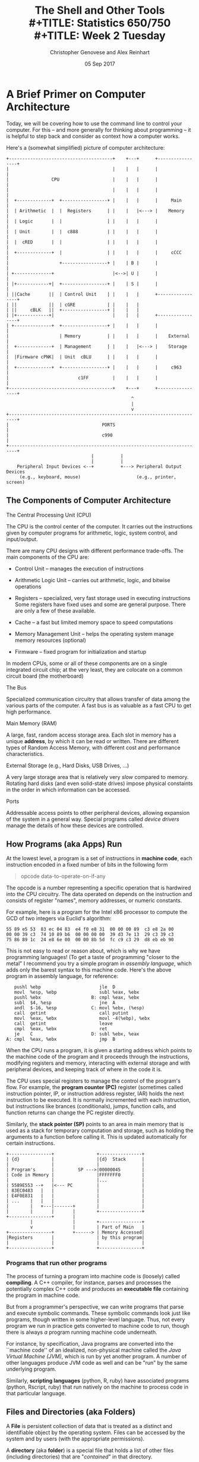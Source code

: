 #+TITLE: The Shell and Other Tools \\
#+TITLE: Statistics 650/750 \\
#+TITLE: Week 2 Tuesday
#+DATE:  05 Sep 2017
#+AUTHOR: Christopher Genovese and Alex Reinhart 

* A Brief Primer on Computer Architecture

  Today, we will be covering how to use the command line to
  control your computer. For this -- and more generally for
  thinking about programming -- it is helpful to step back and
  consider as context how a computer works.

  Here's a (somewhat simplified) picture of computer
  architecture:

  #+begin_src ditaa :file Figures/computer-arch.png :cmdline --no-separation
    +---------------------------------------+    +---+      +-----------------+
    |                                       |    |   |      |                 |
    |                CPU                    |    |   |      |                 |
    |                                       |    |   |      |                 |
    |  +-------------+  +-----------------+ |    |   |      |     Main        |
    |  | Arithmetic  |  |  Registers      | |    |   |<---> |    Memory       |
    |  | Logic       |  |                 | |    |   |      |                 |
    |  | Unit        |  |  c888           | |    |   |      |                 |
    |  |  cRED       |  |                 | |    |   |      |                 |
    |  +-------------+  |                 | |    |   |      |     cCCC        |
    |                   +-----------------+ |    | B |      |                 |
    | +--------------+                      |<-->| U |      |                 |
    | |+------------+|  +-----------------+ |    | S |      |                 |
    | ||Cache       ||  | Control Unit    | |    |   |      +-----------------+
    | ||            ||  | cGRE            | |    |   |                        
    | ||     cBLK   ||  +-----------------+ |    |   |                        
    | |+------------+|                      |    |   |      +-----------------+
    | +--------------+  +-----------------+ |    |   |      |                 |
    |                   | Memory          | |    |   |      |    External     |
    |  +-------------+  | Management      | |    |   |<---> |    Storage      |
    |  |Firmware cPNK|  | Unit  cBLU      | |    |   |      |                 |
    |  +-------------+  +-----------------+ |    |   |      |     c963        |
    |                          c1FF         |    |   |      |                 |
    +---------------------------------------+    +---+      +-----------------+
                                                   ^
                                                   |
                                                   v
    +-------------------------------------------------------------------------+
    |                                   PORTS                                 |
    |                                   c990                                  |
    +-------------------------------------------------------------------------+
                                    |          |
                                    |          |  
        Peripheral Input Devices <--+          +---> Peripheral Output Devices
         (e.g., keyboard, mouse)                     (e.g., printer, screen)
  #+end_src

  #+RESULTS:
  #+ATTR_ORG: :width 1200
  [[./Figures/computer-arch.png]]

** The Components of Computer Architecture
   
**** The Central Processing Unit (CPU)

     The CPU is the control center of the computer. It carries
     out the instructions given by computer programs for
     arithmetic, logic, system control, and input/output.

     There are many CPU designs with different performance
     trade-offs. The main components of the CPU are:

     + Control Unit -- manages the execution of instructions
     + Arithmetic Logic Unit -- carries out arithmetic, logic, and
                                bitwise operations
     + Registers -- specialized, very fast storage used in
                    executing instructions Some registers have fixed
                    uses and some are general purpose. There are only
                    a few of these available.
     + Cache -- a fast but limited memory space to speed computations
     + Memory Management Unit -- helps the operating system manage
                                 memory resources (optional)

     + Firmware -- fixed program for initialization and startup

     In modern CPUs, some or all of these components are on a single
     integrated circuit chip; at the very least, they are colocate
     on a common circuit board (the motherboard)

**** The Bus

     Specialized communication circuitry that allows transfer of
     data among the various parts of the computer. A fast bus is
     as valuable as a fast CPU to get high performance.

**** Main Memory (RAM)

     A large, fast, random access storage area. Each slot in
     memory has a unique *address*, by which it can be read or
     written. There are different types of Random Access Memory,
     with different cost and performance characteristics.

**** External Storage (e.g., Hard Disks, USB Drives, ...)

     A very large storage area that is relatively very /slow/
     compared to memory. Rotating hard disks (and even
     solid-state drives) impose physical constaints in the order
     in which information can be accessed.

**** Ports

     Addressable access points to other peripheral devices,
     allowing expansion of the system in a general way. Special
     programs called /device drivers/ manage the details of how
     these devices are controlled.
     
** How Programs (aka Apps) Run

   At the lowest level, a program is a set of instructions in
   *machine code*, each instruction encoded in a fixed number of
   bits in the following form
   #+begin_quote
      opcode data-to-operate-on-if-any
   #+end_quote
   The opcode is a number representing a specific operation that
   is hardwired into the CPU circuitry. The data operated on
   depends on the instruction and consists of register "names",
   memory addresses, or numeric constants.

   For example, here is a program for the Intel x86 processor
   to compute the GCD of two integers via Euclid's algorithm:
   #+BEGIN_EXAMPLE
   55 89 e5 53  83 ec 04 83  e4 f0 e8 31  00 00 00 89  c3 e8 2a 00
   00 00 39 c3  74 10 89 b6  00 00 00 00  39 d3 7e 13  29 c3 39 c3
   75 86 89 1c  24 e8 6e 00  00 00 8b 5d  fc c9 c3 29  d8 eb eb 90
   #+END_EXAMPLE

   This is not easy to read or reason about, which is why we have
   programming languages! (To get a taste of programming "closer
   to the metal" I recommend you try a simple program in
   /assembly language/, which adds only the barest syntax to this
   machine code. Here's the above program in assembly language,
   for reference:
   #+BEGIN_EXAMPLE
      pushl %ebp                      jle  D
      movl  %esp, %ebp                subl %eax, %ebx
      pushl %ebx                   B: cmpl %eax, %ebx
      subl  $4, %esp                  jne  A
      andl  $-16, %esp             C: movl %ebx, (%esp)                      
      call  getint                    call putint                   
      movl  %eax, %ebx                movl -4(%ebp), %ebx                   
      call  getint                    leave                   
      cmpl  %eax, %ebx                ret                   
      je    C                      D: subl %ebx, %eax                      
   A: cmpl  %eax, %ebx                jmp  B                   
  #+END_EXAMPLE

   When the CPU runs a program, it is given a starting address
   which points to the machine code of the program and it
   proceeds through the instructions, modifying registers
   and memory, interacting with external storage and with
   peripheral devices, and keeping track of where in the
   code it is.

   The CPU uses special registers to manage the control of the
   program's flow. For example, the *program counter (PC)*
   register (sometimes called instruction pointer, IP, or
   instruction address register, IAR) holds the next instruction
   to be executed. It is normally incremented with each
   instruction, but instructions like brances (conditionals),
   jumps, function calls, and function returns can change the PC
   register directly.
  
   Similarly, the *stack pointer (SP)* points to an area in main
   memory that is used as a stack for temporary computation and
   storage, such as holding the arguments to a function before
   calling it. This is updated automatically for certain
   instructions.

   #+begin_src ditaa :file Figures/programs-run.png :cmdline --no-separation
     +----------------+                +----------------+
     | {d}            |                |{d}  Stack      |
     |                |                |                |
     | Program's      |         SP --->|00000045        |
     | Code in Memory |                |FFFFFFF0        |
     |                |                |...             |
     | 5589E553 --+   |<--- PC         |                |
     | 83EC0483   |   |                |                |
     | E4F0E831   |   |                |                |
     | ...    |   |   |                |                |
     |        |   +---|-------+        |                |
     |        |       |       |        +----------------+
     +----------------+       |
              |               |        +----------------+
              v               |        | Part of Main   |
     +----------------+       +------> | Memory Accessed|
     |Registers       |                | by this program|
     |                |                |                |
     +----------------+                +----------------+
   #+end_src
   #+RESULTS:
   #+ATTR_ORG: :width 800
   [[./Figures/programs-run.png]]

*** Programs that run other programs

    The process of turning a program into machine code is
    (loosely) called *compiling*. A C++ compiler, for instance,
    parses and processes the potentially complex C++ code and
    produces an *executable file* containing the program in
    machine code.

    But from a programmer's perspective, we can write programs
    that parse and execute symbolic commands. These symbolic
    commands look just like programs, though written in some
    higher-level language. Thus, not every program we run in
    practice gets converted to machine code to run, though there
    is always /a/ program running machine code underneath.

    For instance, by specification, Java programs are converted
    into the ``machine code'' of an idealized, non-physical
    machine called the /Java Virtual Machine (JVM)/, which is run
    by yet another program. A number of other languages produce
    JVM code as well and can be "run" by the same underlying
    program.

    Similarly, *scripting languages* (python, R, ruby) have
    associated programs (python, Rscript, ruby) that run
    natively on the machine to process code in that particular
    language.

** Files and Directories (aka Folders)

   A *File* is persistent collection of data that is treated
   as a distinct and identifiable object by the operating system.
   Files can be accessed by the system and by users (with the
   appropriate permissions).

   A *directory* (aka *folder*) is a special file that holds
   a list of other files (including directories) that
   are "/contained/" in that directory.

   Files and directories are arranged in a /hierarchical/
   *file system* through which each file has a unique "address"
   called its *path*. This file system is essentially a /tree,/ and
   the path tells how to access the file from the /root/ of the
   tree.

   Thus, when you see a name (more specifically a /path/) like
   =/Users/spock/logic-puzzles/Kolinahr=, we are referring to the
   file =Kolinahr= contained within the directory =logic-puzzles=,
   which is contained in the directory =spock=, which is contained
   within the directory =Users=, which finally is contained in the
   =root directory= of the file system.

   Graphical user interfaces for file systems (e.g., as shown
   under OS X or Windows) provide a physical metaphor. Files and
   directories are represented by icons (documents or folders).
   You navigate the file system by clicking on directories
   (folders) to see the files contained within. You "open" a
   file by clicking on the file. When we work with files on the
   command line or within a program, we will typically eschew
   this metaphor and refer to files by a more direct means.

** The Role of the Operating System  

   A user's primary interaction with a computer comes
   from running programs that operate on memory, files,
   and peripheral devices (e.g., printers, screens, robots).

   Representing/working with programs and files at the level
   of the /system/ is incredibly complex.

   For example, while
   your Word file /looks like/ a single stream of characters
   and encodings, it may be represented on disk as a collection
   of widely separated chunks of data that must be linked.
   together to read the file.

   Similarly, each running process on the system gets an
   allocation of part of main memory. But not all of the
   process's storage might be kept in memory at a given time (as
   it can be huge). Parts are swapped in and out from disk as
   needed. The memory the program sees is actually /virtual
   memory/ that is managed by the system.

   The *operating system* is a special program running on the
   computer that acts as an interface between the system
   architecture that hides the system's complexity from
   the programs and the user.

   The operating system has access to the computer's resources
   and manages them so that each program (and its programmer)
   sees a simple view of the available resources. Memory looks
   like a long, linear stretch of storage, files look
   contiguous, and the program sees itself as always running.

   The operating system also makes available special operations
   (called /system calls/) by which a program can request and
   modify its resources or interact with peripheral devices.
  
* The Command-Line Shell
** Why use the command line?  

   For most users of modern computers, the computer driven by
   touch (including mouse): we click on programs to start them,
   we click on or drag files to open or process them, we click
   on menu items to select operations to perform and the data on
   which to perform them, we click on buttons to answer
   questions, and so forth.

   This has the advantage that it is easy to learn, easy to
   operate, and easy to visualize (e.g., through physical
   metaphors like documents and folders and windows and menus).

   But this graphical user interface (GUI) approach to
   interacting with computers has several disadvantages:

   + The available operations are limited to those specifically
     chosen by the system' or application's programmers.
   + The operations cannot be combined into new operations.
   + The operations cannot be parameterized for generalization.
   + The operations cannot easily be recorded for later
     recollection, reuse, modification, or automation.
   + All that clicking and dragging is *slow*!

   The *command line* offers an alternative way to interact with
   the system. We enter textual commands run programs
   with a chosen configuration on specified data.

   This has some disadvantages:

   + It has a nontrivial learning curve.
   + There are many commands and configuration options,
     many not particularly mnemonic.
   + Many commands focus on processing text files.

   But this approach has many compensating advantages:

   + Operations may be easily combined to form new and
     useful operations.
   + Very complex commands can be built from several simple
     pieces.
   + Commands can be recorded for later recollection, reuse,
     modification, or automation.
   + Commands can be parameterized for more general uses.
   + Once mastered, working on the command line is *fast*.

*** Example Use Case   

   Suppose you have this problem: *Read a file of text, determine the* =n=
   *most frequently used words, and print out a sorted list of those 
   words along with their frequencies.*  What can you do?

   1. Find an existing program to solve this problem

      Maybe it exists, but for many specialized tasks you are out
      of luck. You might end up moving to an environment like excel
      and hacking it together.

   2. Write a specialized program
  
      Donald Knuth wrote a 10 page Pascal program for this task.
      It was intended as an example of /literate/ programming,
      simultaneously easy for humans and computers to read and
      reason about.

   3. Use the command line directly.
 
      Doug McIlroy wrote this simple chain of commands that does
      the task in a few moments:
 
      #+begin_src sh
        tr -cs A-Za-z '\n' |
        tr A-Z a-z |
        sort |
        uniq -c |
        sort -rn |
        sed ${1}q
      #+end_src

      Each of the steps in this chain is a program that does
      one basic operation on its input. McIllroy's "script"
      configures these programs with *command-line options* and
      creates a *pipeline* to chain them together into a more
      complex command.
   

   All three approaches are viable. But we want to convince you
   of the power of #3 for many needs. By combining simple
   components that do /one thing well,/ we get a vast assortment
   of useful tools.

** The Shell

   A *shell* is a /program/ that provides a command-line interface
   for running other programs, configuring them with options,
   and doing useful things with their inputs and outputs.

   Shells provide poweful built-in tools for routing and
   transforming data and for controlling other programs. They
   are accompanied by a full suite of other programs for
   manipulating text. Shell commands can be executed
   interactively or stored in files (called /shell scripts/) that
   can be executed as programs themselves.

   Mastering a shell will make you a more powerful and more
   efficient computer user.
   
*** Choosing a shell

    There are many different shells available, differing slightly
    in their syntax and in the features they provide: bash, sh,
    ksh, zsh, fish, tcsh, ash, dash, pdksh, ....

    The default shell on Linux and Macs (and with git or cygwin on Windows)
    is *bash*, and we recommend that you stick with that initially.
    (As you gain experience, you can -- but need not -- look at some
    of the other possibilities. I use *zsh*, for instance.)

    Your chosen shell (which I'll assume for now is bash) starts for
    you whenever you open a terminal. You can also start a /new/
    shell explicitly by typing the corresponding command on the
    command line, e.g.,

    #+begin_verbatim
      bash
    #+end_verbatim

*** Automation is Your Friend

    #+begin_quote
      If you do it once, smile.
   
      If you do it twice, wince.
   
      If you do it thrice, automate it.
    #+end_quote

    Shell scripts -- files containing a sequence of shell commands that
    can themselves take arguments -- provide a useful tool for
    recording and automating the steps you take in a data analysis.

    For example, in this course, we will often automate:
    - Tests. Most test frameworks provide tools to run all tests in a directory or
      in certain files
    - Data cleaning tools which need to be used on new data files
      #+begin_src sh
        Rscript clean.R < big_data_dump.csv > clean_data.csv
      #+end_src
    - Solvers and analyses that have to run on various input files
      #+begin_src sh
        python ingest_crimes.py -s 2501 data/homicides-2014.txt
      #+end_src
    - Plot and result generation for reproducible research
      #+begin_src sh
        Rscript make_paper_plots.R
      #+end_src

** The structure of shell commands
*** The Shell Prompt   
    When the shell is ready to accept input from the user
    it displays a *prompt*. The prompt is a string, such as
    '% ', with a recognizable pattern.
  
    Here's my prompt as I write this:
  
    #+begin_verbatim
      :documents/Lectures: 6552%
      ^                         ^^
      |                         ||
      +-----  Prompt  ----------+Command starts here
    #+end_verbatim
  
    This prompt string contains special "control characters"
    that cause the shell to display information about its
    current state: in this case, a width-limited display of
    the current directory and the command number.
  
    In =bash=, the primary prompt is stored in a variable
    called =PS1=. At the shell prompt, type the command
  
    #+begin_src sh
      echo $PS1
    #+end_src
  
    (Here, =echo= is a command that writes its input to the
    terminal. The =$name= or =${name}= construct is replaced with
    the value of a /variable/ kept by the shell.)
  
    By default, you will see '=\s-\v\$= '. The =\s= and =\v= are
    control characters that give the name and version of the
    current shell, respectively.
  
    There are also variables =PS2=, =PS3=, and =PS4= that represent
    prompts used for special purposes.

    To change the prompt, set the variable =PS1= at the prompt,
    like so:

    #+begin_src sh
      PS1='make my day: '
    #+end_src

    To make this permanent, put this line in the file =.bashrc=
    in your home directory.

***  Shell Commands and Arguments

    Shell commands are the names of /executable files/ -- aka
    programs or apps -- on the file system. Shell commands start
    with the *command name* followed by one or more *arguments*. The
    arguments are separated by *spaces*. (Some commands, like git,
    include a /subcommand/ name after the command name, such as
    =git branch= or =git commit,= but otherwise look similar.)

    We saw the =echo= command used above. Here are a few more examples.
    Try these at your shell:

    + =echo Hello,              World=
    + =which git=
    + =ls=
    + =ls -A=
    + =ls -F=
    + =ls -lrt ..=
    + =ls -1F /bin/ls /bin/bash /usr/local/bin/git=

    In all of these, the first word names the command, and what
    follows is a mixture of options and other arguments. /Some
    commands require arguments, some work with none./

    By convention, arguments that begin with =-= set configuration
    options. Compare the results of =ls=, =ls -l= (minus ell), =ls
    -lr= (minus ell, r), and =ls -lrt= (minus ell, r, t). What do
    the included ell, r, and t appear to do?

    Because of historical developments, there are a variety of
    ways that programs represent these options. The most common
    current conventions (POSIX) is:

    + A single =-= starts a *short option* or *flag,* which is named
      by a single letter. A /short option/ may itself require
      arguments, which must immediately follow the option
      (either within the same argument or as the next argument).
      For instance

      #+begin_src sh
        dvips -o foo.ps foo.dvi
        sort -k6,7 file
        sort -k 1,3 file
        perl -iorig program.pl
      #+end_src
      
      A /flag/, on the other hand, represents an on or off switch.
      It does not take arguments, so multiple flags can be
      combined in one string, as in =-lrt= above.

    + A double =--= starts a *long option*, which is named by a word
      or hyphen-separated phrase. Any arguments required by the
      long option are specified after an '=' in the option
      string or in the next argument. (Different commands and
      options may differ in whether they support '=' or next
      argument or both.)

      #+begin_src sh
         sort --key=6,7 --output=sorted.out file
         git branch --contains 0fcea97
         grep --ignore-case --max-depth 3 pattern file
      #+end_src

    + Options may be given in any order and may appear multiple
      times.

    + All options should appear before any required arguments to
      the command. (This is sometimes violated, e.g., git.)

    + Some specific options like =--help= and =--version= are always
      supplied to help the user understand how to use the
      command.

      Try =git --help= or =git --version= or =grep --help= for instance.

      Sadly, this is not uniformly supported. Try =-h= or =-help= as
      alternatives.

    + A double =--= by itself represents the /end/ of optional
      arguments, everything that follows is a required argument.

    + A single =-= by itself usually denotes a special
      input/output channel, standard input or standard output,
      which we'll cover below.

*** Finding Commands

    If I want to add commands to the system, how does the shell
    find them?
    
    The key point is that commands are represented by /files/, so
    the shell just needs to look for commands in special places
    in the file system.

    Fortunately, you can tell it where to look and how to
    prioritize the different locations using the shell variable
    =PATH=.

    =PATH= is a string that contains a list of directories
    separated by =:='s. (Why colons? Don't ask.)

    When the shell sees a name =N= in the command position of a
    line, the shell looks for an executable file named =N= in the
    first directory on the path. If it finds it, it executes it.
    Otherwise, it moves on to the second directory of the path.
    And so on, along the entire list.

    Here's my default PATH, for instance:
    #+begin_verbatim
    .:./bin:../bin:/Users/genovese/bin:/usr/local/priority/bin:/usr/local/bin:/Library/TeX/texbin:/usr/bin:/bin:/usr/X11R6/bin:/usr/sbin:/sbin
    #+end_verbatim

    It's worth mentioning at this point that =.= and =..= are
    special directory names that represent, respectively, the
    *current directory* and the *parent directory* of the current
    directory. The special name =~= represents the users *home
    directory*. So =/Users/genovese/bin/foo= can be written as
    =~/bin/foo=.

    In =bash=, you can set your path by
    #+begin_src sh
      export PATH=/foo/bar:/blah/zap/bin:/usr/local/bin
    #+end_src
    and you can prepend or append to the path by
    #+begin_src sh
      export PATH=/high/priority:$PATH
      export PATH=$PATH:/fallback/place
    #+end_src

    To make this permanent, put this line in the file =.profile=
    in your home directory.

*** A Few Comments on Names

    + Try to avoid spaces in file and directory names. Hyphens are a good
      alternative.
    + Avoid using special characters such as =*?&:$!#()[]<>{}= in
      your file and directory name because these characters have other
      uses on the command line.
    + On non-Windows systems, file names can be as long as you like.
    + Macs do not distinguish case in names, though it records the
      case as you name it.

*** A Useful Tool

    The site https://explainshell.com/ provides a useful tool
    for understanding the structure of shell commands.

    Enter a bash command into the given text field, and it
    will identify each of the components of the command
    with useful explanation and help for what the command,
    options, and arguments mean and expect.

    Keep that handy as you learn the shell.

    Let's try a couple examples from what we've seen so far...

** Creating commands   

   Because of how commands are defined and found, we can
   create our own commands.

   Here's a goofy example. Create a file =blah= in your current
   directory containing the following four lines:
   #+begin_src sh
     #!/bin/bash
     echo The first argument is $1.
     echo The files in the directory above the current one are that start with g are:
     ls -1 .. | grep --ignore-case '^g'
   #+end_src
   The first line is a special comment (delimited by =#=) that I'll explain in a moment.
   What do you make of the rest?

   At the shell prompt, type
   #+begin_src sh
     chmod +x blah
   #+end_src
   (This might not work for Windows users, but don't worry.)

   Now try two commands (for Windows users only the second might work):
   #+begin_src sh
     ./blah first second third fourth
   #+end_src
   and
   #+begin_src sh
     bash blah first second third fourth   
   #+end_src
   Why did I include the =./= in the first command? What does all this mean?

   The file =blah= is an example of a *shell script*, a list of shell commands
   that can itself be run as a command.

   The first line =#!/bin/bash= is called a *shebang*. It is a special comment that
   tells the shell how to process the file as a command -- what program will
   interpret these commands. In this case, it is the shell itself.
   And the shell essentially does a version of what we do in the second
   command.

   The command =chmod +x blah= makes the file =blah= an /executable/, telling
   the shell that it is OK to use that file as a command. The second
   version of the command does not require that step.

   We can make *scripts* using other languages too. For instance, most
   interactive programming languages provide a command-line tool
   that will run a program. For example:
   #+begin_src sh
     python batch.py
     Rscript analyze.R
     ruby frobnicate.rb
     racket anagrams.rkt
     julia maxSubSum.jl
   #+end_src

   If you have a program in such a language, you can turn it
   into its own command with the same two steps as above:

   1. Add a /shebang/, e.g., =#!/usr/bin/python=, to the first line
      of the file
   2. Change the file to executable, e.g., =chmod +x foo=.

   Here's a file =foo= after these steps   
   #+begin_src python
     #!/usr/bin/python
  
     def frobnicate():
         pass
  
     frobnicate()
   #+end_src
      
   Now, you can run =./foo= as the command when in the same
   directory, or more conveniently, put =foo= in your path and
   just type =foo=, or you can type the full path =/Users/genovese/frobs/foo=.

   (Again, Windows is a bit stodgier here.)

** Commonly Used Shell Commands   

   Now that we have an idea of how the shell and shell commands
   work, let's look at some of the most commonly used commands.

   (Note: These commonly used commands tend to have rather terse
   names. There is some mnemonic value here, but it takes some
   getting used to.)

*** Moving Around the Filesystem

    At any point, the shell maintains a record of which
    directory (aka folder) you are currently working in. This is
    called the =working directory=.

    The command =pwd= ("print working directory") tells you what
    that directory is. Try it!  (Remember what this tells you
    for later.)

    The command =cd= ("change directory") changes the working
    directory to any specified directory. If you do not supply a
    directory on the command line, =cd= moves to your home
    directory by default.

    Remember that a directory is just a file on the system, so
    we can specify a directory by giving its *path*.

    To go to my home directory, I could type =cd /Users/genovese=.

    This path =/Users/genovese= is an *absolute path*. It tells how
    to find the file (in this case a directory) starting from
    the *root* of the file system.

    We can also specify a *relative path*, which is taken relative
    to the current working directory.

    Try this:

    1. Move to your home directory by typing =cd= at the prompt.
    2. List the files in that directory by typing =ls -F= at the
       prompt.
    3. Pick a directory, one of the files listed that ends with =/=.
    4. Type =cd DIRECTORY=, replacing DIRECTORY with the name you
       picked in step 3.
    5. Type =pwd= and then =ls= to look at the contents of that directory.
    6. Move to the parent directory with =cd ..=.
    7. Type =pwd= again to confirm that you are back.

    The directory name and =..= are /relative paths/. Similarly, when
    you type =./foo/bar=, you are specifying a file =bar= within
    a directory =foo= within the current working directory.

    Use =cd= to move back to the directory you were in when we started.

    You can create and remove directories as well.

    + =mkdir= ("make directory") creates a new empty directory
    + =rmdir= ("remove directory") deletes an /empty/ directory

    Try =mkdir foobarzap=. Type =ls -F= to see that it has been
    created. Then type =rmdir foobarzap= to eliminate it.

    If your directory were not empty, you would need to remove
    its contents before doing =rmdir=.
    
*** Looking at and Editing Files and Directories

    We have seen the =ls= command to list the contents of
    a directory. Here are a few other useful tools.

    + =ls= ("list") lists files matching specified requirements
    + =cat= ("concatenate") echoes the contents of files to its
      output
    + =more= (or even better =less=) scrolls interactively through
      a file at the terminal
    + =head= and =tail= show the beginning or ending lines of a file
    + =uniq= ("unique") removes and or counts duplicate lines
    + =sort= sorts its input using specified criteria
    + =cut= cuts out parts of lines in a file
    + =wc= ("word count") count characters, words, lines in input
    + =cp= ("copy") copies files to new locations
    + =mv= ("move") renames files
    + =rm= ("remove") deletes files

    These simple commands are more powerful than they seem.

    For example, if I have a file at path =A= and want to copy
    it to path =B=, I can type
    #+begin_src sh
      cp A B
    #+end_src
    to do so. But if I have a collection of files =A1= through =A5=
    and a directory =D=, I can copy those files into the directory
    by typing
    #+begin_src sh
      cp A1 A2 A3 A4 A5 D
    #+end_src

    Even more conveniently, the shell has special characters,
    called *wildcards*, that can be used to specify patterns.

    If python file names, for instance, end in '.py', what
    do you guess following does:
    #+begin_src sh
      cp *.py ../backups
    #+end_src

    The most often used [[http://www.linfo.org/wildcard.html][wildcards]] are
    
    + =*= -- matches any string of zero or more characters
    + =?= -- matches any single character
    + =[]= -- matches any single character that is included in the
      brackets, which can be a range. Examples: =[xyz]=, =[a-z]=,
      =[-0-9_A-Z]=.

    Q: What is the pattern for file names ending in =.r= or =.R=
       that contains a version number consisting of three single
       digits separated by dots just before the suffix, e.g.,
       =foo.0.9.1.r=?

    Be careful with the =rm= command, especially with wildcards.
    You cannot undo a delete. For this reason, I always use
    =rm -i=, which asks me before deleting anything.

    Note: There are many different kinds of generalized patterns
    used, especially regular expreessions, which we will see.
    Many use similar special characters. Shell wildcards are a
    simple pattern language but distinct from these other.

*** Finding Things

    + =grep= ("globally search a regular exprssion and print") finds 
      lines in its input whose contents matches a special pattern
    + =find= finds files matching specifed criteria

    There's a lot to both of these commands, but even at their
    simplest, they are useful.

    Let's look at =grep shell= and =grep -i shell= applied to this
    file.

    Here's how I would find "org" files in my lectures directory
    containing the word shell:
    #+begin_src sh
      find .. -type f -name '*.org' -exec grep -q shell '{}' \; -exec ls -ld '{}' \;
    #+end_src

** Input and Output
*** Standard Input, Standard Output, Standard Error
   Command-line programs have three special input and output
   streams associated with them:
   + *standard input* (stdin, STDIN) -- by default the input the
     user types
   + *standard output* (stdout, STDOUT) -- by default echoes to
     the terminal
   + *standard error* (stderr, STDERR) -- by default echoes to the
     terminal

   For example, when I type, =echo hello world=, the string "hello
   world" (with a newline) is written to the standard output
   (the terminal).

   When I type =cat= (with no arguments), it waits for the input I
   type and echoes that to the terminal, passing its standard
   input to its standard output. Try it.

   Reading from *standard input* in a program is easy, though the
   details vary from language to language

   In python:
   #+begin_src python
     import fileinput

     # a bunch of code goes here

     for line in fileinput.input():
         do_stuff(line)
   #+end_src

   Or in R:
   #+begin_src r
     #!/usr/bin/Rscript

     ## do stuff here

     f <- file("stdin")
     open(f)

     lines <- readLines(f)
     do_stuff_with(lines)
   #+end_src
   
   Writing to *standard output* is easier: just write output like you normally do, with
   =cat= or =print= or =println= et cetera.

   
   The third stream, *standard error* is used to separate warnings and other special
   messages from a programs output. It is by default directed to the terminal,
   but by changing where that points, we can keep our results and our diagnostics
   from interferring with each other.
   
   In R, the =message= and =warning= functions print to standard error by default. For
   example,
   #+begin_src R
     print(a_bunch_of_data)

     message("Processed ", nrows(data), " data entries, ", num_errors, " failed")
   #+end_src

   The result of =print= will go to whereever we direct our output; the result
   of message to where we direct our errors. This is very useful.

   In Python 3, we can similarly write
   #+begin_src python
     import sys

     print("A big important warning message", file=sys.stderr)
   #+end_src


   What makes these streams so useful in the shell is that we
   can *redirect* each of them to other sources.

*** Redirection and Pipelines

    You can arbitrarily redirect standard input, output, and error
    to other files or devices.

    For example,
    #+begin_src sh
     ./maze-solver < maze.txt > solution.txt
    #+end_src

    runs the program =maze-solver=, reading input from the file =maze.txt=
    /as though it were typed at the keyboard/ and directing its output
    to the file =solution.txt= instead of the terminal (overwriting that
    file in the process.

    The most common redirection methods are:

    + => file=  -- direct standard output to file =file= (overwrites file)
    + =< file=  -- read from =file= as standard input
    + =2> file= -- direct standard error to =file=
    + =>> file= -- direct standard output to append to =file= (not overwriting)
    + =<< STRING= -- read input from the following lines until one
      beginning with =STRING=

   There are other combinations as well, like =2>&1= (stderr to stdout),


   In addition, command-line programs are /composable/ through
   *pipelines*. You can plumb them together in a chain, like
   functions in your code, to achieve complicated results
   /without changing your code/. The character =|= denotes a *pipe*,
   which maps the standard output of a program to the
   standard input of the next.

   #+begin_src sh
     ./analyze.R data.txt | grep "statistically significant" | less
   #+end_src

   These processes run in parallel, one passing output to the next.

   We will talk about writing small, composable functions that
   can be fit together and reused in different ways. A corollary
   is to write small, composable /programs/ which can be combined
   in different ways by using the shell.
   
*** Executing in the Background

    If you end a command with =&=, the command will execute quietly in the
    background and you can keep working. Such commands should not
    read or write from the terminal.

** Iteration, Conditionals, and Other Programming Constructs   

   Besides commands, the shell also provides a variety of programming
   constructs including iteration (=for=), conditionals (=if=), functions,
   nested commands, and
   a variety of simple data structures.

   This makes it possible to create quite elaborate shell scripts,
   which can be useful for automation and other tasks.

   In general, above a certain level of complexity, I prefer to
   write programs in a scripting language, but your mileage may
   vary.

** Configuration

   We have seen =PS1= and =PATH= as ways to customize the shell's
   behavior. But much more is possible.

   Each shell maintains a collection of variables that describe
   its environment. You can customize these variables, define
   new commands, define aliases to making typing more convenient,
   and do much more so that every time you start the shell
   you have it configured as you prefer.

   For bash, the =.profile= and =.bashrc= files in your home directory
   are automatically read for such customizations and configurations.
   (The latter is specifically for interactive shells; the former
   is ready whenever the shell starts.)

** Remote Shells   
   The Secure Shell (SSH) protocol lets you log in to a remote computer and use
   its shell. The Statistics Department maintains a set of servers for use by
   students and faculty to do their work on -- if you need 32GB of memory and
   eight CPUs for your analysis, a department server may be right for you.
  
   We'll be using the department servers to learn about databases, starting this
   Thursday.
  
   For Mac and Linux users, an SSH client is already provided. Just type
  
   #+begin_src sh
     ssh yourusername@hydra1.stat.cmu.edu
   #+end_src
  
   and you'll be connected to the shell on hydra1.
  
   Windows users will need [[http://www.putty.org/][PuTTY]], a free client for Windows. If you're on a
   Windows computer, you should download =putty.exe= before next class, and get it
   set up. Make sure you can connect to the department servers.

* Resources
  
  If you are new to the command line, you should try one of these:

  + Software Carpentry has a [[https://swcarpentry.github.io/shell-novice/][Unix Shell Tutorial]]
  + [[http://www.learnshell.org/][LearnShell.org]] is an interactive tutorial you can run in your browser
  + [[https://explainshell.com/][ExplainShell]] is a useful tool for understanding bash command lines  

  There is also a =cli-murders= homework exercise to grow your
  understanding of the command line and the tools it provides.


* Extras                                                                                          :noexport:ARCHIVE:

#+OPTIONS: H:3 num:nil toc:nil
#+LATEX_HEADER: \usepackage[margin=0.75in]{geometry}

# Local Variables:
# org-latex-packages-alist: (("" "tikz" t) ("" "tabu" nil) ("" "minted" nil))
# org-latex-minted-options:(("mathescape" "") ("linenos" "") ("numbersep" "5pt") ("gobble" "0") ("frame" "lines") ("framesep" "2mm"))
# org-latex-listings: minted
# org-latex-default-table-environment: tabu
# org-latex-create-formula-image-program: imagemagick
# org-latex-pdf-process: ("pdflatex -shell-escape -interaction nonstopmode -output-directory %o %f" "pdflatex -shell-escape -interaction nonstopmode -output-directory %o %f" "pdflatex -shell-escape -interaction nonstopmode -output-directory %o %f")
# org-image-actual-width: nil
# org-hide-emphasis-markers: t
# org-export-filter-strike-through-functions: (my/latex-strike-through-filter)
# End:


